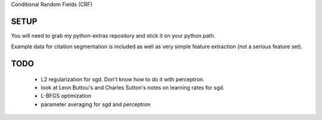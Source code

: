 
Conditional Random Fields (CRF)

SETUP
=====
You will need to grab my python-extras repository and stick it on your
python path.

Example data for citation segmentation is included as well as very simple
feature extraction (not a serious feature set).


TODO
====
  - L2 regularization for sgd. Don't know how to do it with perceptron.
  - look at Leon Buttou's and Charles Sutton's notes on learning rates for sgd.
  - L-BFGS optimization
  - parameter averaging for sgd and perceptron

